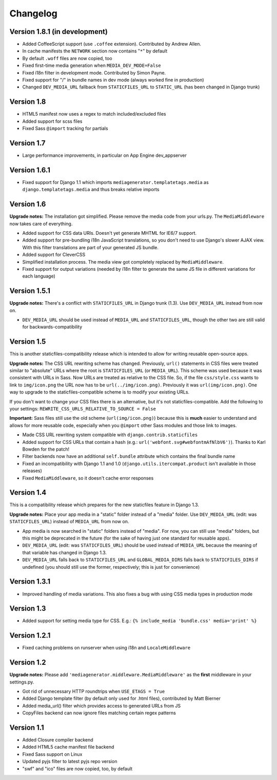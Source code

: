 Changelog
=============================================================

Version 1.8.1 (in development)
-------------------------------------------------------------

* Added CoffeeScript support (use ``.coffee`` extension). Contributed by Andrew Allen.
* In cache manifests the ``NETWORK`` section now contains "``*``" by default
* By default ``.woff`` files are now copied, too
* Fixed first-time media generation when ``MEDIA_DEV_MODE=False``
* Fixed i18n filter in development mode. Contributed by Simon Payne.
* Fixed support for "/" in bundle names in dev mode (always worked fine in production)
* Changed ``DEV_MEDIA_URL`` fallback from ``STATICFILES_URL`` to ``STATIC_URL`` (has been changed in Django trunk)

Version 1.8
-------------------------------------------------------------

* HTML5 manifest now uses a regex to match included/excluded files
* Added support for scss files
* Fixed Sass ``@import`` tracking for partials

Version 1.7
-------------------------------------------------------------

* Large performance improvements, in particular on App Engine dev_appserver

Version 1.6.1
-------------------------------------------------------------

* Fixed support for Django 1.1 which imports ``mediagenerator.templatetags.media`` as ``django.templatetags.media`` and thus breaks relative imports

Version 1.6
-------------------------------------------------------------

**Upgrade notes:** The installation got simplified. Please remove the media code from your urls.py. The ``MediaMiddleware`` now takes care of everything.

* Added support for CSS data URIs. Doesn't yet generate MHTML for IE6/7 support.
* Added support for pre-bundling i18n JavaScript translations, so you don't need to use Django's slower AJAX view. With this filter translations are part of your generated JS bundle.
* Added support for CleverCSS
* Simplified installation process. The media view got completely replaced by ``MediaMiddleware``.
* Fixed support for output variations (needed by i18n filter to generate the same JS file in different variations for each language)

Version 1.5.1
-------------------------------------------------------------

**Upgrade notes:** There's a conflict with ``STATICFILES_URL`` in Django trunk (1.3). Use ``DEV_MEDIA_URL`` instead from now on.

* ``DEV_MEDIA_URL`` should be used instead of ``MEDIA_URL`` and ``STATICFILES_URL``, though the other two are still valid for backwards-compatibility

Version 1.5
-------------------------------------------------------------

This is another staticfiles-compatibility release which is intended to allow for writing reusable open-source apps.

**Upgrade notes:** The CSS URL rewriting scheme has changed. Previously, ``url()`` statements in CSS files were treated similar to "absolute" URLs where the root is ``STATICFILES_URL`` (or ``MEDIA_URL``). This scheme was used because it was consistent with URLs in Sass. Now URLs are treated as relative to the CSS file. So, if the file ``css/style.css`` wants to link to ``img/icon.png`` the URL now has to be ``url(../img/icon.png)``. Previously it was ``url(img/icon.png)``. One way to upgrade to the staticfiles-compatible scheme is to modify your existing URLs.

If you don't want to change your CSS files there is an alternative, but it's not staticfiles-compatible. Add the following to your settings: ``REWRITE_CSS_URLS_RELATIVE_TO_SOURCE = False``

**Important:** Sass files still use the old scheme (``url(img/icon.png)``) because this is **much** easier to understand and allows for more reusable code, especially when you ``@import`` other Sass modules and those link to images.

* Made CSS URL rewriting system compatible with ``django.contrib.staticfiles``
* Added support for CSS URLs that contain a hash (e.g.: ``url('webfont.svg#webfontmAfNlbV6')``). Thanks to Karl Bowden for the patch!
* Filter backends now have an additional ``self.bundle`` attribute which contains the final bundle name
* Fixed an incompatibility with Django 1.1 and 1.0 (``django.utils.itercompat.product`` isn't available in those releases)
* Fixed ``MediaMiddleware``, so it doesn't cache error responses

Version 1.4
-------------------------------------------------------------

This is a compatibility release which prepares for the new staticfiles feature in Django 1.3.

**Upgrade notes:** Place your app media in a "static" folder instead of a "media" folder. Use ``DEV_MEDIA_URL`` (edit: was ``STATICFILES_URL``) instead of ``MEDIA_URL`` from now on.

* App media is now searched in "static" folders instead of "media". For now, you can still use "media" folders, but this might be deprecated in the future (for the sake of having just one standard for reusable apps).
* ``DEV_MEDIA_URL`` (edit: was ``STATICFILES_URL``) should be used instead of ``MEDIA_URL`` because the meaning of that variable has changed in Django 1.3.
* ``DEV_MEDIA_URL`` falls back to ``STATICFILES_URL`` and ``GLOBAL_MEDIA_DIRS`` falls back to ``STATICFILES_DIRS`` if undefined (you should still use the former, respectively; this is just for convenience)

Version 1.3.1
-------------------------------------------------------------

* Improved handling of media variations. This also fixes a bug with using CSS media types in production mode

Version 1.3
-------------------------------------------------------------

* Added support for setting media type for CSS. E.g.: ``{% include_media 'bundle.css' media='print' %}``

Version 1.2.1
-------------------------------------------------------------

* Fixed caching problems on runserver when using i18n and ``LocaleMiddleware``

Version 1.2
-------------------------------------------------------------

**Upgrade notes:** Please add ``'mediagenerator.middleware.MediaMiddleware'`` as the **first** middleware in your settings.py.

* Got rid of unnecessary HTTP roundtrips when ``USE_ETAGS = True``
* Added Django template filter (by default only used for .html files), contributed by Matt Bierner
* Added media_url() filter which provides access to generated URLs from JS
* CopyFiles backend can now ignore files matching certain regex patterns

Version 1.1
-------------------------------------------------------------

* Added Closure compiler backend
* Added HTML5 cache manifest file backend
* Fixed Sass support on Linux
* Updated pyjs filter to latest pyjs repo version
* "swf" and "ico" files are now copied, too, by default

